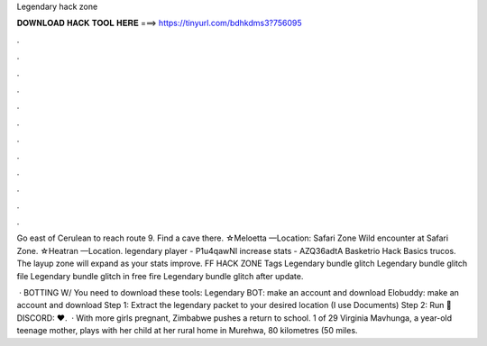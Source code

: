 Legendary hack zone



𝐃𝐎𝐖𝐍𝐋𝐎𝐀𝐃 𝐇𝐀𝐂𝐊 𝐓𝐎𝐎𝐋 𝐇𝐄𝐑𝐄 ===> https://tinyurl.com/bdhkdms3?756095



.



.



.



.



.



.



.



.



.



.



.



.

Go east of Cerulean to reach route 9. Find a cave there. ☆Meloetta —Location: Safari Zone Wild encounter at Safari Zone. ☆Heatran —Location. legendary player - P1u4qawNI increase stats - AZQ36adtA Basketrio Hack Basics trucos. The layup zone will expand as your stats improve. FF HACK ZONE Tags Legendary bundle glitch Legendary bundle glitch file Legendary bundle glitch in free fire Legendary bundle glitch after update.

 · BOTTING W/  You need to download these tools: Legendary BOT: make an account and download Elobuddy: make an account and download Step 1: Extract the legendary packet to your desired location (I use Documents) Step 2: Run  💚DISCORD:  ♥️.  · With more girls pregnant, Zimbabwe pushes a return to school. 1 of 29 Virginia Mavhunga, a year-old teenage mother, plays with her child at her rural home in Murehwa, 80 kilometres (50 miles.
